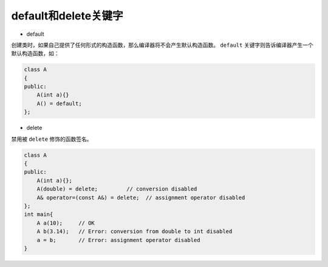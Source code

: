 .. _default和delete关键字:

default和delete关键字
====================

- default

创建类时，如果自己提供了任何形式的构造函数，那么编译器将不会产生默认构造函数。
``default`` 关键字则告诉编译器产生一个默认构造函数，如：

.. code-block:: cpp

    class A
    {
    public:
        A(int a){}
        A() = default;
    };

- delete

禁用被 ``delete`` 修饰的函数签名。

.. code-block::

    class A
    {
    public:
        A(int a){};
        A(double) = delete;         // conversion disabled
        A& operator=(const A&) = delete;  // assignment operator disabled
    };
    int main{
        A a(10);     // OK
        A b(3.14);   // Error: conversion from double to int disabled
        a = b;       // Error: assignment operator disabled
    }
